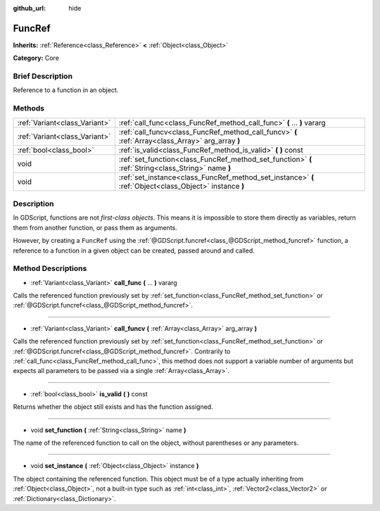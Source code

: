 :github_url: hide

.. Generated automatically by doc/tools/makerst.py in Godot's source tree.
.. DO NOT EDIT THIS FILE, but the FuncRef.xml source instead.
.. The source is found in doc/classes or modules/<name>/doc_classes.

.. _class_FuncRef:

FuncRef
=======

**Inherits:** :ref:`Reference<class_Reference>` **<** :ref:`Object<class_Object>`

**Category:** Core

Brief Description
-----------------

Reference to a function in an object.

Methods
-------

+-------------------------------+---------------------------------------------------------------------------------------------------------+
| :ref:`Variant<class_Variant>` | :ref:`call_func<class_FuncRef_method_call_func>` **(** ... **)** vararg                                 |
+-------------------------------+---------------------------------------------------------------------------------------------------------+
| :ref:`Variant<class_Variant>` | :ref:`call_funcv<class_FuncRef_method_call_funcv>` **(** :ref:`Array<class_Array>` arg_array **)**      |
+-------------------------------+---------------------------------------------------------------------------------------------------------+
| :ref:`bool<class_bool>`       | :ref:`is_valid<class_FuncRef_method_is_valid>` **(** **)** const                                        |
+-------------------------------+---------------------------------------------------------------------------------------------------------+
| void                          | :ref:`set_function<class_FuncRef_method_set_function>` **(** :ref:`String<class_String>` name **)**     |
+-------------------------------+---------------------------------------------------------------------------------------------------------+
| void                          | :ref:`set_instance<class_FuncRef_method_set_instance>` **(** :ref:`Object<class_Object>` instance **)** |
+-------------------------------+---------------------------------------------------------------------------------------------------------+

Description
-----------

In GDScript, functions are not *first-class objects*. This means it is impossible to store them directly as variables, return them from another function, or pass them as arguments.

However, by creating a ``FuncRef`` using the :ref:`@GDScript.funcref<class_@GDScript_method_funcref>` function, a reference to a function in a given object can be created, passed around and called.

Method Descriptions
-------------------

.. _class_FuncRef_method_call_func:

- :ref:`Variant<class_Variant>` **call_func** **(** ... **)** vararg

Calls the referenced function previously set by :ref:`set_function<class_FuncRef_method_set_function>` or :ref:`@GDScript.funcref<class_@GDScript_method_funcref>`.

----

.. _class_FuncRef_method_call_funcv:

- :ref:`Variant<class_Variant>` **call_funcv** **(** :ref:`Array<class_Array>` arg_array **)**

Calls the referenced function previously set by :ref:`set_function<class_FuncRef_method_set_function>` or :ref:`@GDScript.funcref<class_@GDScript_method_funcref>`. Contrarily to :ref:`call_func<class_FuncRef_method_call_func>`, this method does not support a variable number of arguments but expects all parameters to be passed via a single :ref:`Array<class_Array>`.

----

.. _class_FuncRef_method_is_valid:

- :ref:`bool<class_bool>` **is_valid** **(** **)** const

Returns whether the object still exists and has the function assigned.

----

.. _class_FuncRef_method_set_function:

- void **set_function** **(** :ref:`String<class_String>` name **)**

The name of the referenced function to call on the object, without parentheses or any parameters.

----

.. _class_FuncRef_method_set_instance:

- void **set_instance** **(** :ref:`Object<class_Object>` instance **)**

The object containing the referenced function. This object must be of a type actually inheriting from :ref:`Object<class_Object>`, not a built-in type such as :ref:`int<class_int>`, :ref:`Vector2<class_Vector2>` or :ref:`Dictionary<class_Dictionary>`.

